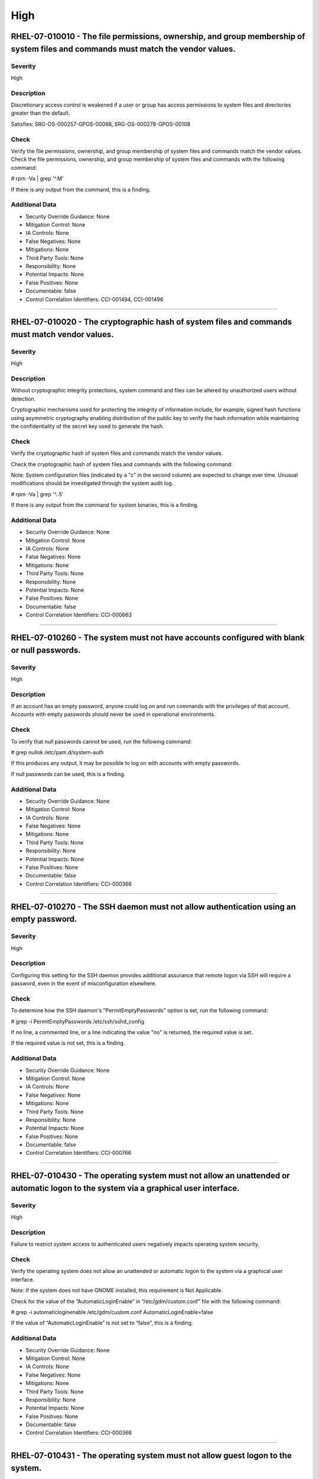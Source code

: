 
High
====




RHEL-07-010010 - The file permissions, ownership, and group membership of system files and commands must match the vendor values.
---------------------------------------------------------------------------------------------------------------------------------

Severity
~~~~~~~~

High

Description
~~~~~~~~~~~

Discretionary access control is weakened if a user or group has access permissions to system files and directories greater than the default.

Satisfies: SRG-OS-000257-GPOS-00098, SRG-OS-000278-GPOS-00108

Check
~~~~~

Verify the file permissions, ownership, and group membership of system files and commands match the vendor values.
Check the file permissions, ownership, and group membership of system files and commands with the following command:

# rpm -Va | grep '^.M'

If there is any output from the command, this is a finding.

Additional Data
~~~~~~~~~~~~~~~


* Security Override Guidance: None

* Mitigation Control: None

* IA Controls: None

* False Negatives: None

* Mitigations: None

* Third Party Tools: None

* Responsibility: None

* Potential Impacts: None

* False Positives: None

* Documentable: false

* Control Correlation Identifiers: CCI-001494, CCI-001496


----




RHEL-07-010020 - The cryptographic hash of system files and commands must match vendor values.
----------------------------------------------------------------------------------------------

Severity
~~~~~~~~

High

Description
~~~~~~~~~~~

Without cryptographic integrity protections, system command and files can be altered by unauthorized users without detection.

Cryptographic mechanisms used for protecting the integrity of information include, for example, signed hash functions using asymmetric cryptography enabling distribution of the public key to verify the hash information while maintaining the confidentiality of the secret key used to generate the hash.

Check
~~~~~

Verify the cryptographic hash of system files and commands match the vendor values.

Check the cryptographic hash of system files and commands with the following command:

Note: System configuration files (indicated by a "c" in the second column) are expected to change over time. Unusual modifications should be investigated through the system audit log.

# rpm -Va | grep '^..5'

If there is any output from the command for system binaries, this is a finding.

Additional Data
~~~~~~~~~~~~~~~


* Security Override Guidance: None

* Mitigation Control: None

* IA Controls: None

* False Negatives: None

* Mitigations: None

* Third Party Tools: None

* Responsibility: None

* Potential Impacts: None

* False Positives: None

* Documentable: false

* Control Correlation Identifiers: CCI-000663


----




RHEL-07-010260 - The system must not have accounts configured with blank or null passwords.
-------------------------------------------------------------------------------------------

Severity
~~~~~~~~

High

Description
~~~~~~~~~~~

If an account has an empty password, anyone could log on and run commands with the privileges of that account. Accounts with empty passwords should never be used in operational environments.

Check
~~~~~

To verify that null passwords cannot be used, run the following command: 

# grep nullok /etc/pam.d/system-auth

If this produces any output, it may be possible to log on with accounts with empty passwords.

If null passwords can be used, this is a finding.

Additional Data
~~~~~~~~~~~~~~~


* Security Override Guidance: None

* Mitigation Control: None

* IA Controls: None

* False Negatives: None

* Mitigations: None

* Third Party Tools: None

* Responsibility: None

* Potential Impacts: None

* False Positives: None

* Documentable: false

* Control Correlation Identifiers: CCI-000366


----




RHEL-07-010270 - The SSH daemon must not allow authentication using an empty password.
--------------------------------------------------------------------------------------

Severity
~~~~~~~~

High

Description
~~~~~~~~~~~

Configuring this setting for the SSH daemon provides additional assurance that remote logon via SSH will require a password, even in the event of misconfiguration elsewhere.

Check
~~~~~

To determine how the SSH daemon's "PermitEmptyPasswords" option is set, run the following command:

# grep -i PermitEmptyPasswords /etc/ssh/sshd_config

If no line, a commented line, or a line indicating the value "no" is returned, the required value is set.

If the required value is not set, this is a finding.

Additional Data
~~~~~~~~~~~~~~~


* Security Override Guidance: None

* Mitigation Control: None

* IA Controls: None

* False Negatives: None

* Mitigations: None

* Third Party Tools: None

* Responsibility: None

* Potential Impacts: None

* False Positives: None

* Documentable: false

* Control Correlation Identifiers: CCI-000766


----




RHEL-07-010430 - The operating system must not allow an unattended or automatic logon to the system via a graphical user interface.
-----------------------------------------------------------------------------------------------------------------------------------

Severity
~~~~~~~~

High

Description
~~~~~~~~~~~

Failure to restrict system access to authenticated users negatively impacts operating system security.

Check
~~~~~

Verify the operating system does not allow an unattended or automatic logon to the system via a graphical user interface.

Note: If the system does not have GNOME installed, this requirement is Not Applicable. 

Check for the value of the “AutomaticLoginEnable” in “/etc/gdm/custom.conf” file with the following command:

# grep -i automaticloginenable /etc/gdm/custom.conf
AutomaticLoginEnable=false

If the value of “AutomaticLoginEnable” is not set to “false”, this is a finding.

Additional Data
~~~~~~~~~~~~~~~


* Security Override Guidance: None

* Mitigation Control: None

* IA Controls: None

* False Negatives: None

* Mitigations: None

* Third Party Tools: None

* Responsibility: None

* Potential Impacts: None

* False Positives: None

* Documentable: false

* Control Correlation Identifiers: CCI-000366


----




RHEL-07-010431 - The operating system must not allow guest logon to the system.
-------------------------------------------------------------------------------

Severity
~~~~~~~~

High

Description
~~~~~~~~~~~

Failure to restrict system access to authenticated users negatively impacts operating system security.

Check
~~~~~

Verify the operating system does not allow guest logon to the system via a graphical user interface.

Note: If the system does not have GNOME installed, this requirement is Not Applicable. 

Check for the value of the “AutomaticLoginEnable” in “/etc/gdm/custom.conf” file with the following command:

# grep -i timedloginenable /etc/gdm/custom.conf
TimedLoginEnable=false

If the value of “TimedLoginEnable” is not set to “false”, this is a finding.

Additional Data
~~~~~~~~~~~~~~~


* Security Override Guidance: None

* Mitigation Control: None

* IA Controls: None

* False Negatives: None

* Mitigations: None

* Third Party Tools: None

* Responsibility: None

* Potential Impacts: None

* False Positives: None

* Documentable: false

* Control Correlation Identifiers: CCI-000366


----




RHEL-07-010440 - The operating system must not allow empty passwords for SSH logon to the system.
-------------------------------------------------------------------------------------------------

Severity
~~~~~~~~

High

Description
~~~~~~~~~~~

Failure to restrict system access to authenticated users negatively impacts operating system security.

Check
~~~~~

Verify the operating system does not allow empty passwords to be used for SSH logon to the system.

Check for the value of the PermitEmptyPasswords keyword with the following command:

# grep -i permitemptypassword /etc/ssh/sshd_config
PermitEmptyPasswords no

If the “PermitEmptyPasswords” keyword is not set to “no”, is missing, or is commented out, this is a finding.

Additional Data
~~~~~~~~~~~~~~~


* Security Override Guidance: None

* Mitigation Control: None

* IA Controls: None

* False Negatives: None

* Mitigations: None

* Third Party Tools: None

* Responsibility: None

* Potential Impacts: None

* False Positives: None

* Documentable: false

* Control Correlation Identifiers: CCI-000366


----




RHEL-07-010460 - Systems with a Basic Input/Output System (BIOS) must require authentication upon booting into single-user and maintenance modes.
-------------------------------------------------------------------------------------------------------------------------------------------------

Severity
~~~~~~~~

High

Description
~~~~~~~~~~~

If the system does not require valid root authentication before it boots into single-user or maintenance mode, anyone who invokes single-user or maintenance mode is granted privileged access to all files on the system. GRUB 2 is the default boot loader for RHEL 7 and is designed to require a password to boot into single-user mode or make modifications to the boot menu.

Check
~~~~~

Check to see if an encrypted root password is set. On systems that use a BIOS, use the following command:

# grep -i password /boot/grub2/grub.cfg
password_pbkdf2 superusers-account password-hash

If the root password entry does not begin with “password_pbkdf2”, this is a finding.

Additional Data
~~~~~~~~~~~~~~~


* Security Override Guidance: None

* Mitigation Control: None

* IA Controls: None

* False Negatives: None

* Mitigations: None

* Third Party Tools: None

* Responsibility: None

* Potential Impacts: None

* False Positives: None

* Documentable: false

* Control Correlation Identifiers: CCI-000213


----




RHEL-07-010470 - Systems using Unified Extensible Firmware Interface (UEFI) must require authentication upon booting into single-user and maintenance modes.
------------------------------------------------------------------------------------------------------------------------------------------------------------

Severity
~~~~~~~~

High

Description
~~~~~~~~~~~

If the system does not require valid root authentication before it boots into single-user or maintenance mode, anyone who invokes single-user or maintenance mode is granted privileged access to all files on the system. GRUB 2 is the default boot loader for RHEL 7 and is designed to require a password to boot into single-user mode or make modifications to the boot menu.

Check
~~~~~

Check to see if an encrypted root password is set. On systems that use UEFI, use the following command:

# grep -i password /boot/efi/EFI/redhat/grub.cfg
password_pbkdf2 superusers-account password-hash

If the root password entry does not begin with “password_pbkdf2”, this is a finding.

Additional Data
~~~~~~~~~~~~~~~


* Security Override Guidance: None

* Mitigation Control: None

* IA Controls: None

* False Negatives: None

* Mitigations: None

* Third Party Tools: None

* Responsibility: None

* Potential Impacts: None

* False Positives: None

* Documentable: false

* Control Correlation Identifiers: CCI-000213


----




RHEL-07-020000 - The rsh-server package must not be installed.
--------------------------------------------------------------

Severity
~~~~~~~~

High

Description
~~~~~~~~~~~

It is detrimental for operating systems to provide, or install by default, functionality exceeding requirements or mission objectives. These unnecessary capabilities or services are often overlooked and therefore may remain unsecured. They increase the risk to the platform by providing additional attack vectors.

Operating systems are capable of providing a wide variety of functions and services. Some of the functions and services, provided by default, may not be necessary to support essential organizational operations (e.g., key missions, functions).

The rsh-server service provides an unencrypted remote access service that does not provide for the confidentiality and integrity of user passwords or the remote session and has very weak authentication.

If a privileged user were to log on using this service, the privileged user password could be compromised.

Check
~~~~~

Check to see if the rsh-server package is installed with the following command:

# yum list installed | grep rsh-server

If the rsh-server package is installed, this is a finding.

Additional Data
~~~~~~~~~~~~~~~


* Security Override Guidance: None

* Mitigation Control: None

* IA Controls: None

* False Negatives: None

* Mitigations: None

* Third Party Tools: None

* Responsibility: None

* Potential Impacts: None

* False Positives: None

* Documentable: false

* Control Correlation Identifiers: CCI-000381


----




RHEL-07-020010 - The ypserv package must not be installed.
----------------------------------------------------------

Severity
~~~~~~~~

High

Description
~~~~~~~~~~~

Removing the "ypserv" package decreases the risk of the accidental (or intentional) activation of NIS or NIS+ services.

Check
~~~~~

The NIS service provides an unencrypted authentication service that does not provide for the confidentiality and integrity of user passwords or the remote session.

Check to see if the “ypserve” package is installed with the following command:

# yum list installed | grep ypserv

If the “ypserv” package is installed, this is a finding.

Additional Data
~~~~~~~~~~~~~~~


* Security Override Guidance: None

* Mitigation Control: None

* IA Controls: None

* False Negatives: None

* Mitigations: None

* Third Party Tools: None

* Responsibility: None

* Potential Impacts: None

* False Positives: None

* Documentable: false

* Control Correlation Identifiers: CCI-000381


----




RHEL-07-020150 - The operating system must prevent the installation of software, patches, service packs, device drivers, or operating system components from a repository without verification they have been digitally signed using a certificate that is issued by a Certificate Authority (CA) that is recognized and approved by the organization.
------------------------------------------------------------------------------------------------------------------------------------------------------------------------------------------------------------------------------------------------------------------------------------------------------------------------------------------------------

Severity
~~~~~~~~

High

Description
~~~~~~~~~~~

Changes to any software components can have significant effects on the overall security of the operating system. This requirement ensures the software has not been tampered with and that it has been provided by a trusted vendor.

Accordingly, patches, service packs, device drivers, or operating system components must be signed with a certificate recognized and approved by the organization.

Verifying the authenticity of the software prior to installation validates the integrity of the patch or upgrade received from a vendor. This verifies the software has not been tampered with and that it has been provided by a trusted vendor. Self-signed certificates are disallowed by this requirement. The operating system should not have to verify the software again. This requirement does not mandate DoD certificates for this purpose; however, the certificate used to verify the software must be from an approved CA.

Check
~~~~~

Verify the operating system prevents the installation of patches, service packs, device drivers, or operating system components from a repository without verification that they have been digitally signed using a certificate that is recognized and approved by the organization.

Check that yum verifies the signature of packages from a repository prior to install with the following command:

# grep gpgcheck /etc/yum.conf
gpgcheck=1

If "gpgcheck" is not set to ”1”, or if options are missing or commented out, this is a finding.

Additional Data
~~~~~~~~~~~~~~~


* Security Override Guidance: None

* Mitigation Control: None

* IA Controls: None

* False Negatives: None

* Mitigations: None

* Third Party Tools: None

* Responsibility: None

* Potential Impacts: None

* False Positives: None

* Documentable: false

* Control Correlation Identifiers: CCI-001749


----




RHEL-07-020151 - The operating system must prevent the installation of software, patches, service packs, device drivers, or operating system components of local packages without verification they have been digitally signed using a certificate that is issued by a Certificate Authority (CA) that is recognized and approved by the organization.
------------------------------------------------------------------------------------------------------------------------------------------------------------------------------------------------------------------------------------------------------------------------------------------------------------------------------------------------------

Severity
~~~~~~~~

High

Description
~~~~~~~~~~~

Changes to any software components can have significant effects on the overall security of the operating system. This requirement ensures the software has not been tampered with and that it has been provided by a trusted vendor.

Accordingly, patches, service packs, device drivers, or operating system components must be signed with a certificate recognized and approved by the organization.

Verifying the authenticity of the software prior to installation validates the integrity of the patch or upgrade received from a vendor. This verifies the software has not been tampered with and that it has been provided by a trusted vendor. Self-signed certificates are disallowed by this requirement. The operating system should not have to verify the software again. This requirement does not mandate DoD certificates for this purpose; however, the certificate used to verify the software must be from an approved CA.

Check
~~~~~

Verify the operating system prevents the installation of patches, service packs, device drivers, or operating system components of local packages without verification that they have been digitally signed using a certificate that is recognized and approved by the organization.

Check that yum verifies the signature of local packages prior to install with the following command:

# grep localpkg_gpgcheck /etc/yum.conf
localpkg_gpgcheck=1

If "localpkg_gpgcheck" is not set to ”1”, or if options are missing or commented out, this is a finding.

Additional Data
~~~~~~~~~~~~~~~


* Security Override Guidance: None

* Mitigation Control: None

* IA Controls: None

* False Negatives: None

* Mitigations: None

* Third Party Tools: None

* Responsibility: None

* Potential Impacts: None

* False Positives: None

* Documentable: false

* Control Correlation Identifiers: CCI-001749


----




RHEL-07-020152 - The operating system must prevent the installation of software, patches, service packs, device drivers, or operating system components of packages without verification of the repository metadata.
--------------------------------------------------------------------------------------------------------------------------------------------------------------------------------------------------------------------

Severity
~~~~~~~~

High

Description
~~~~~~~~~~~

Changes to any software components can have significant effects on the overall security of the operating system. This requirement ensures the software has not been tampered with and that it has been provided by a trusted vendor.

Accordingly, patches, service packs, device drivers, or operating system components must be signed with a certificate recognized and approved by the organization.

Verifying the authenticity of the software prior to installation validates the integrity of the patch or upgrade received from a vendor. This ensures the software has not been tampered with and that it has been provided by a trusted vendor. Self-signed certificates are disallowed by this requirement. The operating system should not have to verify the software again. This requirement does not mandate DoD certificates for this purpose; however, the certificate used to verify the software must be from an approved Certificate Authority.

Check
~~~~~

Verify the operating system prevents the installation of patches, service packs, device drivers, or operating system components of local packages without verification of the repository metadata.

Check that yum verifies the package metadata prior to install with the following command:

# grep repo_gpgcheck /etc/yum.conf
repo_gpgcheck=1

If "repo_gpgcheck" is not set to ”1”, or if options are missing or commented out, this is a finding.

Additional Data
~~~~~~~~~~~~~~~


* Security Override Guidance: None

* Mitigation Control: None

* IA Controls: None

* False Negatives: None

* Mitigations: None

* Third Party Tools: None

* Responsibility: None

* Potential Impacts: None

* False Positives: None

* Documentable: false

* Control Correlation Identifiers: CCI-001749


----




RHEL-07-020170 - Operating systems handling data requiring data-at-rest protections must employ cryptographic mechanisms to prevent unauthorized disclosure and modification of the information at rest.
--------------------------------------------------------------------------------------------------------------------------------------------------------------------------------------------------------

Severity
~~~~~~~~

High

Description
~~~~~~~~~~~

Selection of a cryptographic mechanism is based on the need to protect the integrity and confidentiality of sensitive information. The strength of the mechanism is commensurate with the security category and/or classification of the information. Organizations have the flexibility to either encrypt all information on storage devices (i.e., full disk encryption) or encrypt specific data structures (e.g., files, records, or fields). This requirement is applicable if the organization determines that its sensitive information is to be protected at the storage device level.

Satisfies: SRG-OS-000405-GPOS-00184, SRG-OS-000185-GPOS-00079

Check
~~~~~

Verify the operating system, if handling data that requires protection to prevent the unauthorized discloser or modification of information at rest, is using disk encryption. 

Note: If the organization determines that no data resident on the system requires protection, or that sensitive data is being protected through an application encryption mechanism, this requirement is Not Applicable.

Check the system partitions to determine if they are all encrypted with the following command:

# blkid
/dev/sda1: UUID=" ab12c3de-4f56-789a-8f33-3850cc8ce3a2
" TYPE="crypto_LUKS"
/dev/sda2: UUID=" bc98d7ef-6g54-321h-1d24-9870de2ge1a2
" TYPE="crypto_LUKS"

Pseudo-file systems, such as /proc, /sys, and tmpfs, are not required to use disk encryption and are not a finding. 

If any other partitions do not have a type of “crypto_LUKS”, this is a finding.

Additional Data
~~~~~~~~~~~~~~~


* Security Override Guidance: None

* Mitigation Control: NEW

* IA Controls: None

* False Negatives: None

* Mitigations: None

* Third Party Tools: None

* Responsibility: None

* Potential Impacts: None

* False Positives: None

* Documentable: false

* Control Correlation Identifiers: CCI-002476, CCI-001199


----




RHEL-07-020210 - The operating system must enable SELinux.
----------------------------------------------------------

Severity
~~~~~~~~

High

Description
~~~~~~~~~~~

Without verification of the security functions, security functions may not operate correctly and the failure may go unnoticed. Security function is defined as the hardware, software, and/or firmware of the information system responsible for enforcing the system security policy and supporting the isolation of code and data on which the protection is based. Security functionality includes, but is not limited to, establishing system accounts, configuring access authorizations (i.e., permissions, privileges), setting events to be audited, and setting intrusion detection parameters.

This requirement applies to operating systems performing security function verification/testing and/or systems and environments that require this functionality.

Check
~~~~~

Verify the operating system verifies correct operation of all security functions.

Check if SELinux is active and in enforcing mode with the following command:

# getenforce
Enforcing

If the “SELinux” mode is not set to “Enforcing”, this is a finding.

Additional Data
~~~~~~~~~~~~~~~


* Security Override Guidance: None

* Mitigation Control: None

* IA Controls: None

* False Negatives: None

* Mitigations: None

* Third Party Tools: None

* Responsibility: None

* Potential Impacts: None

* False Positives: None

* Documentable: false

* Control Correlation Identifiers: CCI-002165, CCI-002696


----




RHEL-07-020211 - The operating system must enable the SELinux targeted policy.
------------------------------------------------------------------------------

Severity
~~~~~~~~

High

Description
~~~~~~~~~~~

Without verification of the security functions, security functions may not operate correctly and the failure may go unnoticed. Security function is defined as the hardware, software, and/or firmware of the information system responsible for enforcing the system security policy and supporting the isolation of code and data on which the protection is based. Security functionality includes, but is not limited to, establishing system accounts, configuring access authorizations (i.e., permissions, privileges), setting events to be audited, and setting intrusion detection parameters.

This requirement applies to operating systems performing security function verification/testing and/or systems and environments that require this functionality.

Check
~~~~~

Verify the operating system verifies correct operation of all security functions.

Check if SELinux is active and is enforcing the targeted policy with the following command:

# sestatus
SELinux status:                 enabled
SELinuxfs mount:                /selinux
Current mode:                   enforcing
Mode from config file:          enforcing
Policy version:                 24
Policy from config file:        targeted

If the “Policy from config file”  not set to “targeted”, this is a finding.

Additional Data
~~~~~~~~~~~~~~~


* Security Override Guidance: None

* Mitigation Control: NEW

* IA Controls: None

* False Negatives: None

* Mitigations: None

* Third Party Tools: None

* Responsibility: None

* Potential Impacts: None

* False Positives: None

* Documentable: false

* Control Correlation Identifiers: CCI-002165, CCI-002696


----




RHEL-07-020220 - The x86 Ctrl-Alt-Delete key sequence must be disabled.
-----------------------------------------------------------------------

Severity
~~~~~~~~

High

Description
~~~~~~~~~~~

A locally logged-on user who presses Ctrl-Alt-Delete, when at the console, can reboot the system. If accidentally pressed, as could happen in the case of a mixed OS environment, this can create the risk of short-term loss of availability of systems due to unintentional reboot. In the GNOME graphical environment, risk of unintentional reboot from the Ctrl-Alt-Delete sequence is reduced because the user will be prompted before any action is taken.

Check
~~~~~

Verify the operating system is not configured to reboot the system when Ctrl-Alt-Delete is pressed.

Check that the ctrl-alt-del.service is not active with the following command:

# systemctl status ctrl-alt-del.service
reboot.target - Reboot
   Loaded: loaded (/usr/lib/systemd/system/reboot.target; disabled)
   Active: inactive (dead)
     Docs: man:systemd.special(7)

If the ctrl-alt-del.service is active , this is a finding.

Additional Data
~~~~~~~~~~~~~~~


* Security Override Guidance: None

* Mitigation Control: NEW

* IA Controls: None

* False Negatives: None

* Mitigations: None

* Third Party Tools: None

* Responsibility: None

* Potential Impacts: None

* False Positives: None

* Documentable: false

* Control Correlation Identifiers: CCI-000366


----




RHEL-07-020240 - The operating system must be a supported release.
------------------------------------------------------------------

Severity
~~~~~~~~

High

Description
~~~~~~~~~~~

An operating system release is considered "supported" if the vendor continues to provide security patches for the product. With an unsupported release, it will not be possible to resolve security issues discovered in the system software.

Check
~~~~~

Severity Override Guidance: 

Check the version of the operating system with the following command:

# cat /etc/redhat-release

Red Hat Enterprise Linux Server release 7.2 (Maipo)
Current End of Life for RHEL 7 is June 30, 2024.

If the release is not supported by the vendor, this is a finding.

Additional Data
~~~~~~~~~~~~~~~


* Security Override Guidance: None

* Mitigation Control: None

* IA Controls: None

* False Negatives: None

* Mitigations: None

* Third Party Tools: None

* Responsibility: None

* Potential Impacts: None

* False Positives: None

* Documentable: false

* Control Correlation Identifiers: CCI-000366


----




RHEL-07-020310 - The root account must be the only account having unrestricted access to the system.
----------------------------------------------------------------------------------------------------

Severity
~~~~~~~~

High

Description
~~~~~~~~~~~

If an account other than root also has a User Identifier (UID) of “0”, it has root authority, giving that account unrestricted access to the entire operating system. Multiple accounts with a UID of “0” afford an opportunity for potential intruders to guess a password for a privileged account.

Check
~~~~~

Check the system for duplicate UID “0” assignments with the following command:

# awk -F: '$3 == 0 {print $1}' /etc/passwd

If any accounts other than root have a UID of “0”, this is a finding.

Additional Data
~~~~~~~~~~~~~~~


* Security Override Guidance: None

* Mitigation Control: None

* IA Controls: None

* False Negatives: None

* Mitigations: None

* Third Party Tools: None

* Responsibility: None

* Potential Impacts: None

* False Positives: None

* Documentable: false

* Control Correlation Identifiers: CCI-000366


----




RHEL-07-021280 - The operating system must implement NIST FIPS-validated cryptography for the following: to provision digital signatures, to generate cryptographic hashes, and to protect unclassified information requiring confidentiality and cryptographic protection in accordance with applicable federal laws, Executive Orders, directives, policies, regulations, and standards.
------------------------------------------------------------------------------------------------------------------------------------------------------------------------------------------------------------------------------------------------------------------------------------------------------------------------------------------------------------------------------------------

Severity
~~~~~~~~

High

Description
~~~~~~~~~~~

Use of weak or untested encryption algorithms undermines the purposes of using encryption to protect data. The operating system must implement cryptographic modules adhering to the higher standards approved by the federal government since this provides assurance they have been tested and validated.

Satisfies: SRG-OS-000033-GPOS-00014, SRG-OS-000396-GPOS-00176, SRG-OS-000478-GPOS-00223

Check
~~~~~

Verify the operating system implements DoD-approved encryption to protect the confidentiality of remote access sessions.

Check to see if the dracut-fips package is installed with the following command:

# yum list installed | grep dracut-fips

dracut-fips-033-360.el7_2.x86_64.rpm

If the dracut-fips package is installed, check to see if the kernel command line is configured to use FIPS mode with the following command:

Note: GRUB 2 reads its configuration from the “/boot/grub2/grub.cfg” file on traditional BIOS-based machines and from the “/boot/efi/EFI/redhat/grub.cfg” file on UEFI machines.

#grep fips /boot/grub2/grub.cfg
/vmlinuz-3.8.0-0.40.el7.x86_64 root=/dev/mapper/rhel-root ro rd.md=0 rd.dm=0 rd.lvm.lv=rhel/swap crashkernel=auto rd.luks=0 vconsole.keymap=us rd.lvm.lv=rhel/root rhgb fips=1 quiet

If the kernel command line is configured to use FIPS mode, check to see if the system is in FIPS mode with the following command:

# cat /proc/sys/crypto/fips_enabled 1

If the dracut-fips package is not installed, the kernel command line does not have a fips entry, or the system has a value of “0” for fips_enabled in /proc/sys/crypto, this is a finding.

Additional Data
~~~~~~~~~~~~~~~


* Security Override Guidance: None

* Mitigation Control: NEW

* IA Controls: None

* False Negatives: None

* Mitigations: None

* Third Party Tools: None

* Responsibility: None

* Potential Impacts: None

* False Positives: None

* Documentable: false

* Control Correlation Identifiers: CCI-000068, CCI-002450


----




RHEL-07-021910 - The telnet-server package must not be installed.
-----------------------------------------------------------------

Severity
~~~~~~~~

High

Description
~~~~~~~~~~~

It is detrimental for operating systems to provide, or install by default, functionality exceeding requirements or mission objectives. These unnecessary capabilities or services are often overlooked and therefore may remain unsecured. They increase the risk to the platform by providing additional attack vectors.

Operating systems are capable of providing a wide variety of functions and services. Some of the functions and services, provided by default, may not be necessary to support essential organizational operations (e.g., key missions, functions).

Examples of non-essential capabilities include, but are not limited to, games, software packages, tools, and demonstration software not related to requirements or providing a wide array of functionality not required for every mission, but which cannot be disabled.

Check
~~~~~

Verify the operating system is configured to disable non-essential capabilities. The most secure way of ensuring a non-essential capability is disabled is to not have the capability installed.

The telnet service provides an unencrypted remote access service that does not provide for the confidentiality and integrity of user passwords or the remote session.

If a privileged user were to log on using this service, the privileged user password could be compromised. 

Check to see if the telnet-server package is installed with the following command:

# yum list installed | grep telnet-server

If the telnet-server package is installed, this is a finding.

Additional Data
~~~~~~~~~~~~~~~


* Security Override Guidance: None

* Mitigation Control: None

* IA Controls: None

* False Negatives: None

* Mitigations: None

* Third Party Tools: None

* Responsibility: None

* Potential Impacts: None

* False Positives: None

* Documentable: false

* Control Correlation Identifiers: CCI-000381


----




RHEL-07-030010 - Auditing must be configured to produce records containing information to establish what type of events occurred, where the events occurred, the source of the events, and the outcome of the events.

These audit records must also identify individual identities of group account users.
-----------------------------------------------------------------------------------------------------------------------------------------------------------------------------------------------------------------------------------------------------------------------------------------------------------

Severity
~~~~~~~~

High

Description
~~~~~~~~~~~

Without establishing what type of events occurred, it would be difficult to establish, correlate, and investigate the events leading up to an outage or attack.

Audit record content that may be necessary to satisfy this requirement includes, for example, time stamps, source and destination addresses, user/process identifiers, event descriptions, success/fail indications, filenames involved, and access control or flow control rules invoked.

Associating event types with detected events in the operating system audit logs provides a means of investigating an attack; recognizing resource utilization or capacity thresholds; or identifying an improperly configured operating system.

Satisfies: SRG-OS-000038-GPOS-00016, SRG-OS-000039-GPOS-00017, SRG-OS-000042-GPOS-00021, SRG-OS-000254-GPOS-00095, SRG-OS-000255-GPOS-00096

Check
~~~~~

Verify the operating system produces audit records containing information to establish when (date and time) the events occurred.

Check to see if auditing is active by issuing the following command:

# systemctl is-active auditd.service
Active: active (running) since Tue 2015-01-27 19:41:23 EST; 22h ago

If the auditd status is not active, this is a finding.

Additional Data
~~~~~~~~~~~~~~~


* Security Override Guidance: None

* Mitigation Control: None

* IA Controls: None

* False Negatives: None

* Mitigations: None

* Third Party Tools: None

* Responsibility: None

* Potential Impacts: None

* False Positives: None

* Documentable: false

* Control Correlation Identifiers: CCI-000131, CCI-000126


----




RHEL-07-030810 - The system must use a DoD-approved virus scan program.
-----------------------------------------------------------------------

Severity
~~~~~~~~

High

Description
~~~~~~~~~~~

Virus scanning software can be used to protect a system from penetration from computer viruses and to limit their spread through intermediate systems.  

The virus scanning software should be configured to perform scans dynamically on accessed files. If this capability is not available, the system must be configured to scan, at a minimum, all altered files on the system on a daily basis.

If the system processes inbound SMTP mail, the virus scanner must be configured to scan all received mail.

Check
~~~~~

Verify the system is using a DoD-approved virus scan program.

Check for the presence of “McAfee VirusScan Enterprise for Linux” with the following command:

# systemctl status nails
nails - service for McAfee VirusScan Enterprise for Linux 
>  Loaded: loaded /opt/NAI/package/McAfeeVSEForLinux/McAfeeVSEForLinux-2.0.2.<build_number>; enabled)
>  Active: active (running) since Mon 2015-09-27 04:11:22 UTC;21 min ago

If the “nails” service is not active, check for the presence of “clamav” on the system with the following command:

# systemctl status clamav-daemon.socket
 systemctl status clamav-daemon.socket
  clamav-daemon.socket - Socket for Clam AntiVirus userspace daemon
     Loaded: loaded (/lib/systemd/system/clamav-daemon.socket; enabled)
     Active: active (running) since Mon 2015-01-12 09:32:59 UTC; 7min ago

If neither of these applications are loaded and active, ask the System Administrator (SA) if there is an antivirus package installed and active on the system. If no antivirus scan program is active on the system, this is a finding.

Additional Data
~~~~~~~~~~~~~~~


* Security Override Guidance: None

* Mitigation Control: None

* IA Controls: None

* False Negatives: None

* Mitigations: None

* Third Party Tools: None

* Responsibility: None

* Potential Impacts: None

* False Positives: None

* Documentable: false

* Control Correlation Identifiers: CCI-001668


----




RHEL-07-040330 - There must be no .shosts files on the system.
--------------------------------------------------------------

Severity
~~~~~~~~

High

Description
~~~~~~~~~~~

The .shosts files are used to configure host-based authentication for individual users or the system via SSH. Host-based authentication is not sufficient for preventing unauthorized access to the system, as it does not require interactive identification and authentication of a connection request, or for the use of two-factor authentication.

Check
~~~~~

Verify there are no .shosts files on the system.

Check the system for the existence of these files with the following command:

# find / -name '*.shosts’

If any .shosts files are found on the system, this is a finding.

Additional Data
~~~~~~~~~~~~~~~


* Security Override Guidance: None

* Mitigation Control: None

* IA Controls: None

* False Negatives: None

* Mitigations: None

* Third Party Tools: None

* Responsibility: None

* Potential Impacts: None

* False Positives: None

* Documentable: false

* Control Correlation Identifiers: CCI-000366


----




RHEL-07-040331 - There must be no shosts.equiv files on the system.
-------------------------------------------------------------------

Severity
~~~~~~~~

High

Description
~~~~~~~~~~~

The shosts.equiv files are used to configure host-based authentication for the system via SSH. Host-based authentication is not sufficient for preventing unauthorized access to the system, as it does not require interactive identification and authentication of a connection request, or for the use of two-factor authentication.

Check
~~~~~

Verify there are no shosts.equiv files on the system.

Check the system for the existence of these files with the following command:

# find / -name shosts.equiv

If any shosts.equiv files are found on the system, this is a finding.

Additional Data
~~~~~~~~~~~~~~~


* Security Override Guidance: None

* Mitigation Control: None

* IA Controls: None

* False Negatives: None

* Mitigations: None

* Third Party Tools: None

* Responsibility: None

* Potential Impacts: None

* False Positives: None

* Documentable: false

* Control Correlation Identifiers: CCI-000366


----




RHEL-07-040490 - A File Transfer Protocol (FTP) server package must not be installed unless needed.
---------------------------------------------------------------------------------------------------

Severity
~~~~~~~~

High

Description
~~~~~~~~~~~

The FTP service provides an unencrypted remote access that does not provide for the confidentiality and integrity of user passwords or the remote session. If a privileged user were to log on using this service, the privileged user password could be compromised. SSH or other encrypted file transfer methods must be used in place of this service.

Check
~~~~~

Verify a lightweight FTP server has not been installed on the system.

Check to see if a lightweight FTP server has been installed with the following commands:

# yum list installed | grep lftpd
 lftp-4.4.8-7.el7.x86_64.rpm

An alternate method of determining if a lightweight FTP server is active on the server is to use the following command:

# netstat -a | grep 21

If “lftpd” is installed, or if an application is listening on port 21, and is not documented with the Information System Security Officer (ISSO) as an operational requirement, this is a finding.

Additional Data
~~~~~~~~~~~~~~~


* Security Override Guidance: None

* Mitigation Control: None

* IA Controls: None

* False Negatives: None

* Mitigations: None

* Third Party Tools: None

* Responsibility: None

* Potential Impacts: None

* False Positives: None

* Documentable: false

* Control Correlation Identifiers: CCI-000366


----




RHEL-07-040500 - The Trivial File Transfer Protocol (TFTP) server package must not be installed if not required for operational support.
----------------------------------------------------------------------------------------------------------------------------------------

Severity
~~~~~~~~

High

Description
~~~~~~~~~~~

If TFTP is required for operational support (such as the transmission of router configurations) its use must be documented with the Information System Security Manager (ISSM), restricted to only authorized personnel, and have access control rules established.

Check
~~~~~

Verify a TFTP server has not been installed on the system.

Check to see if a TFTP server has been installed with the following command:

# yum list installed | grep tftp-server
tftp-server-0.49-9.el7.x86_64.rpm

An alternate method of determining if a TFTP server is active on the server is to use the following commands:

# netstat -a | grep 69
# netstat -a | grep 8099

If TFTP is installed and the requirement for TFTP is not documented with the ISSM, this is a finding.

Additional Data
~~~~~~~~~~~~~~~


* Security Override Guidance: None

* Mitigation Control: None

* IA Controls: None

* False Negatives: None

* Mitigations: None

* Third Party Tools: None

* Responsibility: None

* Potential Impacts: None

* False Positives: None

* Documentable: false

* Control Correlation Identifiers: CCI-000368, CCI-000318, CCI-001812, CCI-001813, CCI-001814


----




RHEL-07-040540 - Remote X connections for interactive users must be encrypted.
------------------------------------------------------------------------------

Severity
~~~~~~~~

High

Description
~~~~~~~~~~~

Open X displays allow an attacker to capture keystrokes and execute commands remotely.

Check
~~~~~

Verify remote X connections for interactive users are encrypted.

Check that remote X connections are encrypted with the following command:

# grep -i x11forwarding /etc/ssh/sshd_config
X11Fowarding yes

If the X11Forwarding keyword is set to "no", is missing, or is commented out, this is a finding.

Additional Data
~~~~~~~~~~~~~~~


* Security Override Guidance: None

* Mitigation Control: None

* IA Controls: None

* False Negatives: None

* Mitigations: None

* Third Party Tools: None

* Responsibility: None

* Potential Impacts: None

* False Positives: None

* Documentable: false

* Control Correlation Identifiers: CCI-000366


----




RHEL-07-040580 - SNMP community strings must be changed from the default.
-------------------------------------------------------------------------

Severity
~~~~~~~~

High

Description
~~~~~~~~~~~

Whether active or not, default Simple Network Management Protocol (SNMP) community strings must be changed to maintain security. If the service is running with the default authenticators, anyone can gather data about the system and the network and use the information to potentially compromise the integrity of the system or network(s). It is highly recommended that SNMP version 3 user authentication and message encryption be used in place of the version 2 community strings.

Check
~~~~~

Verify that a system using SNMP is not using default community strings.

Check to see if the “/etc/snmp/snmpd.conf” file exists with the following command:

# ls -al /etc/snmp/snmpd.conf
 -rw-------   1 root root      52640 Mar 12 11:08 snmpd.conf

If the file does not exist, this is Not Applicable.

If the file does exist, check for the default community strings with the following commands:

# grep public /etc/snmp/snmpd.conf
# grep private /etc/snmp/snmpd.conf

If either of these command returns any output, this is a finding.

Additional Data
~~~~~~~~~~~~~~~


* Security Override Guidance: None

* Mitigation Control: None

* IA Controls: None

* False Negatives: None

* Mitigations: None

* Third Party Tools: None

* Responsibility: None

* Potential Impacts: None

* False Positives: None

* Documentable: false

* Control Correlation Identifiers: CCI-000366


----




RHEL-07-040590 - The SSH daemon must be configured to only use the SSHv2 protocol.
----------------------------------------------------------------------------------

Severity
~~~~~~~~

High

Description
~~~~~~~~~~~

SSHv1 is an insecure implementation of the SSH protocol and has many well-known vulnerability exploits. Exploits of the SSH daemon could provide immediate root access to the system.

Satisfies: SRG-OS-000074-GPOS-00042, SRG-OS-000480-GPOS-00227

Check
~~~~~

Verify the SSH daemon is configured to only use the SSHv2 protocol.

Check that the SSH daemon is configured to only use the SSHv2 protocol with the following command:

# grep -i protocol /etc/ssh/sshd_config
Protocol 2
#Protocol 1,2

If any protocol line other than "Protocol 2" is uncommented, this is a finding.

Additional Data
~~~~~~~~~~~~~~~


* Security Override Guidance: None

* Mitigation Control: None

* IA Controls: None

* False Negatives: None

* Mitigations: None

* Third Party Tools: None

* Responsibility: None

* Potential Impacts: None

* False Positives: None

* Documentable: false

* Control Correlation Identifiers: CCI-000197, CCI-000366


